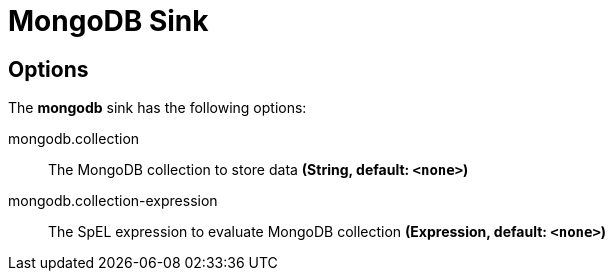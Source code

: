 //tag::ref-doc[]
= MongoDB Sink


== Options

The **$$mongodb$$** $$sink$$ has the following options:


//tag::configuration-properties[]
$$mongodb.collection$$:: $$The MongoDB collection to store data$$ *($$String$$, default: `$$<none>$$`)*
$$mongodb.collection-expression$$:: $$The SpEL expression to evaluate MongoDB collection$$ *($$Expression$$, default: `$$<none>$$`)*
//end::configuration-properties[]

//end::ref-doc[]
